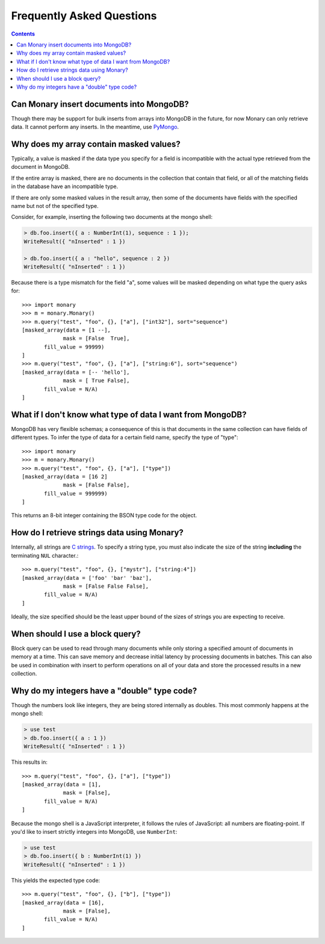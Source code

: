 Frequently Asked Questions
==========================

.. contents::

.. _monary-inserts:

Can Monary insert documents into MongoDB?
-----------------------------------------
Though there may be support for bulk inserts from arrays into MongoDB in the
future, for now Monary can only retrieve data. It cannot perform any inserts. In
the meantime, use `PyMongo <http://api.mongodb.org/python/current/>`_.

.. _masked-values:

Why does my array contain masked values?
----------------------------------------
Typically, a value is masked if the data type you specify for a field is
incompatible with the actual type retrieved from the document in MongoDB.

If the entire array is masked, there are no documents in the collection that
contain that field, or all of the matching fields in the database have an
incompatible type.

If there are only some masked values in the result array, then some of the
documents have fields with the specified name but not of the specified type.

Consider, for example, inserting the following two documents at the mongo
shell:

.. code-block:: javascript

    > db.foo.insert({ a : NumberInt(1), sequence : 1 });
    WriteResult({ "nInserted" : 1 })

    > db.foo.insert({ a : "hello", sequence : 2 })
    WriteResult({ "nInserted" : 1 })

Because there is a type mismatch for the field "a", some values will be masked
depending on what type the query asks for::

    >>> import monary
    >>> m = monary.Monary()
    >>> m.query("test", "foo", {}, ["a"], ["int32"], sort="sequence")
    [masked_array(data = [1 --],
                 mask = [False  True],
           fill_value = 99999)
    ]
    >>> m.query("test", "foo", {}, ["a"], ["string:6"], sort="sequence")
    [masked_array(data = [-- 'hello'],
                 mask = [ True False],
           fill_value = N/A)
    ]

.. _data-types:

What if I don't know what type of data I want from MongoDB?
-----------------------------------------------------------
MongoDB has very flexible schemas; a consequence of this is that documents in
the same collection can have fields of different types. To infer the type of
data for a certain field name, specify the type of "type"::

    >>> import monary
    >>> m = monary.Monary()
    >>> m.query("test", "foo", {}, ["a"], ["type"])
    [masked_array(data = [16 2]
                 mask = [False False],
           fill_value = 999999)
    ]

This returns an 8-bit integer containing the BSON type code for the object.

.. seealso::

    The `BSON specification <http://bsonspec.org/spec.html>`_ for the
    BSON type codes.

.. _using-strings:

How do I retrieve strings data using Monary?
--------------------------------------------
Internally, all strings are `C strings
<http://en.wikipedia.org/wiki/C_string#Definitions>`_.  To specify a string
type, you must also indicate the size of the string **including** the
terminating ``NUL`` character.::

    >>> m.query("test", "foo", {}, ["mystr"], ["string:4"])
    [masked_array(data = ['foo' 'bar' 'baz'],
                 mask = [False False False],
           fill_value = N/A)
    ]

Ideally, the size specified should be the least upper bound
of the sizes of strings you are expecting to receive.

.. seealso::

    :doc:`examples/string`

.. _using-block-queries:

When should I use a block query?
--------------------------------
Block query can be used to read through many documents while only storing a
specified amount of documents in memory at a time. This can save memory and
decrease initial latency by processing documents in batches. This can also be
used in combination with insert to perform operations on all of your data and
store the processed results in a new collection.

.. seealso::

    :doc:`examples/block-query` and :doc:`examples/insert`

.. _integer-double-type-code:

Why do my integers have a "double" type code?
---------------------------------------------
Though the numbers look like integers, they are being stored internally as
doubles. This most commonly happens at the mongo shell:

.. code-block:: javascript

    > use test
    > db.foo.insert({ a : 1 })
    WriteResult({ "nInserted" : 1 })

This results in::

    >>> m.query("test", "foo", {}, ["a"], ["type"])
    [masked_array(data = [1],
                 mask = [False],
           fill_value = N/A)
    ]

Because the mongo shell is a JavaScript interpreter, it follows the rules of
JavaScript: all numbers are floating-point. If you'd like to insert strictly
integers into MongoDB, use ``NumberInt``:

.. code-block:: javascript

    > use test
    > db.foo.insert({ b : NumberInt(1) })
    WriteResult({ "nInserted" : 1 })

This yields the expected type code::

    >>> m.query("test", "foo", {}, ["b"], ["type"])
    [masked_array(data = [16],
                 mask = [False],
           fill_value = N/A)
    ]

.. seealso::

    `ECMAScript Number Type <Javahttp://bclary.com/2004/11/07/#a-4.3.20>`_
